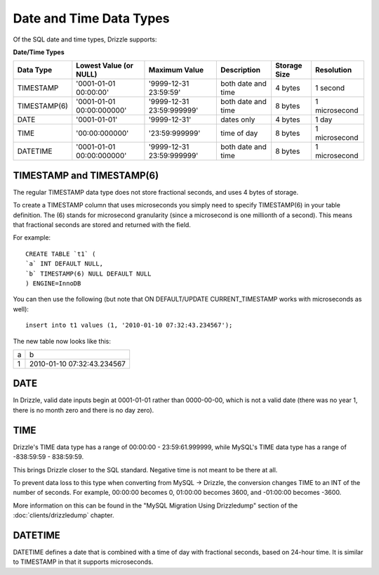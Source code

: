 Date and Time Data Types
========================

Of the SQL date and time types, Drizzle supports:

**Date/Time Types**

+------------+---------------------------+---------------------------+------------------------+---------------+---------------+
|Data Type   |Lowest Value (or NULL)     |Maximum Value              |Description	      |Storage Size   |Resolution     |
+============+===========================+===========================+========================+===============+===============+
|TIMESTAMP   |'0001-01-01 00:00:00'      |'9999-12-31 23:59:59'      |both date and time      |4 bytes        |1 second       |
+------------+---------------------------+---------------------------+------------------------+---------------+---------------+
|TIMESTAMP(6)|'0001-01-01 00:00:000000'  |'9999-12-31 23:59:999999'  |both date and time      |8 bytes        |1 microsecond  |
+------------+---------------------------+---------------------------+------------------------+---------------+---------------+
|DATE        |'0001-01-01'               |'9999-12-31'               |dates only              |4 bytes        |1 day          +
+------------+---------------------------+---------------------------+------------------------+---------------+---------------+
|TIME        |'00:00:000000'             |'23:59:999999'             |time of day             |8 bytes        |1 microsecond  +
+------------+---------------------------+---------------------------+------------------------+---------------+---------------+
|DATETIME    |'0001-01-01 00:00:000000'  |'9999-12-31 23:59:999999'  |both date and time      |8 bytes        |1 microsecond  |
+------------+---------------------------+---------------------------+------------------------+---------------+---------------+

TIMESTAMP and TIMESTAMP(6)
--------------------------

The regular TIMESTAMP data type does not store fractional seconds, and uses 4 bytes of storage.

To create a TIMESTAMP column that uses microseconds you simply need to specify TIMESTAMP(6) in your table definition. The (6) stands for microsecond granularity (since a microsecond is one millionth of a second). This means that fractional seconds are stored and returned with the field.

For example: ::

	CREATE TABLE `t1` (
	`a` INT DEFAULT NULL,
	`b` TIMESTAMP(6) NULL DEFAULT NULL
	) ENGINE=InnoDB

You can then use the following (but note that ON DEFAULT/UPDATE CURRENT_TIMESTAMP works with microseconds as well): ::

	insert into t1 values (1, '2010-01-10 07:32:43.234567');

The new table now looks like this:

+------+----------------------------+
|a     |b                           |
+------+----------------------------+
|1     |2010-01-10 07:32:43.234567  |
+------+----------------------------+

DATE
----

In Drizzle, valid date inputs begin at 0001-01-01 rather than 0000-00-00, which is not a valid date (there was no year 1, there is no month zero and there is no day zero).

TIME
----

Drizzle's TIME data type has a range of 00:00:00 - 23:59:61.999999, while MySQL's TIME data type has a range of -838:59:59 - 838:59:59.

This brings Drizzle closer to the SQL standard. Negative time is not meant to be there at all.

To prevent data loss to this type when converting from MySQL -> Drizzle, the conversion changes TIME to an INT of the number of seconds. For example, 00:00:00 becomes 0, 01:00:00 becomes 3600, and -01:00:00 becomes -3600.

More information on this can be found in the "MySQL Migration Using Drizzledump" section of the :doc:`clients/drizzledump` chapter.

DATETIME
--------

DATETIME defines a date that is combined with a time of day with fractional seconds, based on 24-hour time. It is similar to TIMESTAMP in that it supports microseconds. 


